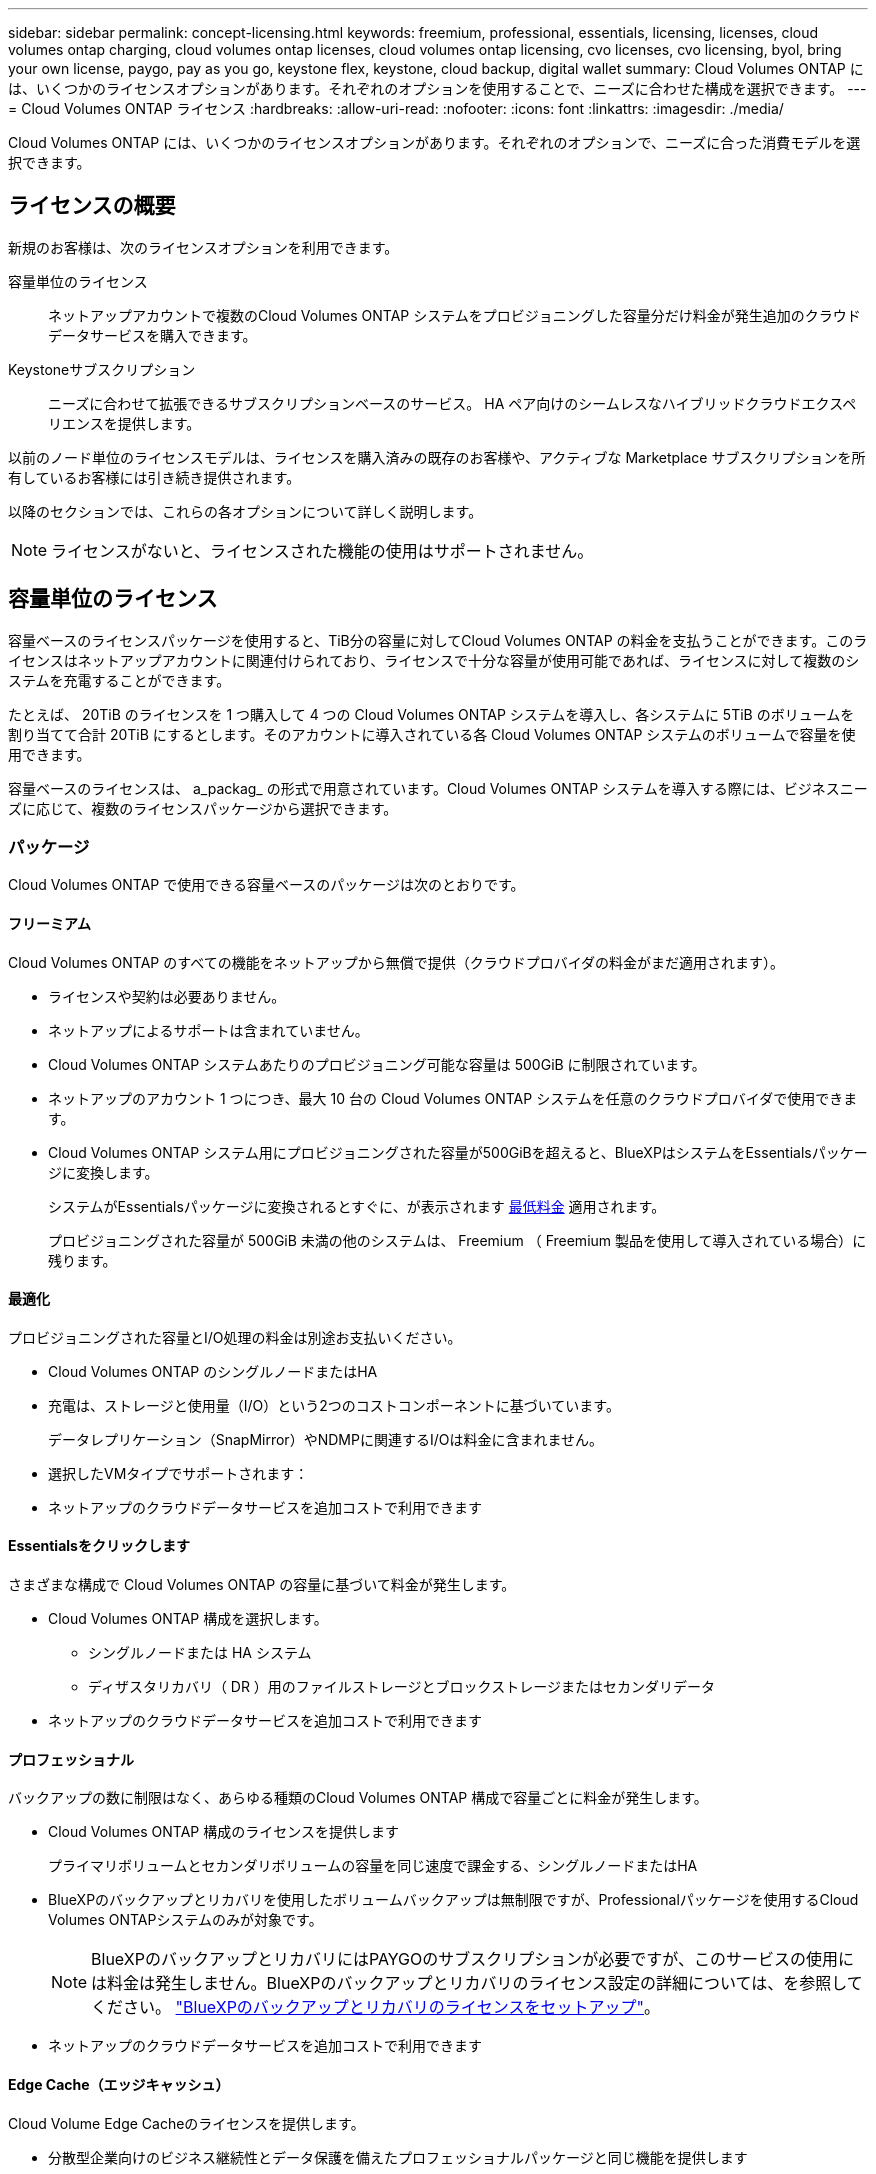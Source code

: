 ---
sidebar: sidebar 
permalink: concept-licensing.html 
keywords: freemium, professional, essentials, licensing, licenses, cloud volumes ontap charging, cloud volumes ontap licenses, cloud volumes ontap licensing, cvo licenses, cvo licensing, byol, bring your own license, paygo, pay as you go, keystone flex, keystone, cloud backup, digital wallet 
summary: Cloud Volumes ONTAP には、いくつかのライセンスオプションがあります。それぞれのオプションを使用することで、ニーズに合わせた構成を選択できます。 
---
= Cloud Volumes ONTAP ライセンス
:hardbreaks:
:allow-uri-read: 
:nofooter: 
:icons: font
:linkattrs: 
:imagesdir: ./media/


[role="lead"]
Cloud Volumes ONTAP には、いくつかのライセンスオプションがあります。それぞれのオプションで、ニーズに合った消費モデルを選択できます。



== ライセンスの概要

新規のお客様は、次のライセンスオプションを利用できます。

容量単位のライセンス:: ネットアップアカウントで複数のCloud Volumes ONTAP システムをプロビジョニングした容量分だけ料金が発生追加のクラウドデータサービスを購入できます。
Keystoneサブスクリプション:: ニーズに合わせて拡張できるサブスクリプションベースのサービス。 HA ペア向けのシームレスなハイブリッドクラウドエクスペリエンスを提供します。


以前のノード単位のライセンスモデルは、ライセンスを購入済みの既存のお客様や、アクティブな Marketplace サブスクリプションを所有しているお客様には引き続き提供されます。

以降のセクションでは、これらの各オプションについて詳しく説明します。


NOTE: ライセンスがないと、ライセンスされた機能の使用はサポートされません。



== 容量単位のライセンス

容量ベースのライセンスパッケージを使用すると、TiB分の容量に対してCloud Volumes ONTAP の料金を支払うことができます。このライセンスはネットアップアカウントに関連付けられており、ライセンスで十分な容量が使用可能であれば、ライセンスに対して複数のシステムを充電することができます。

たとえば、 20TiB のライセンスを 1 つ購入して 4 つの Cloud Volumes ONTAP システムを導入し、各システムに 5TiB のボリュームを割り当てて合計 20TiB にするとします。そのアカウントに導入されている各 Cloud Volumes ONTAP システムのボリュームで容量を使用できます。

容量ベースのライセンスは、 a_packag_ の形式で用意されています。Cloud Volumes ONTAP システムを導入する際には、ビジネスニーズに応じて、複数のライセンスパッケージから選択できます。



=== パッケージ

Cloud Volumes ONTAP で使用できる容量ベースのパッケージは次のとおりです。



==== フリーミアム

Cloud Volumes ONTAP のすべての機能をネットアップから無償で提供（クラウドプロバイダの料金がまだ適用されます）。

* ライセンスや契約は必要ありません。
* ネットアップによるサポートは含まれていません。
* Cloud Volumes ONTAP システムあたりのプロビジョニング可能な容量は 500GiB に制限されています。
* ネットアップのアカウント 1 つにつき、最大 10 台の Cloud Volumes ONTAP システムを任意のクラウドプロバイダで使用できます。
* Cloud Volumes ONTAP システム用にプロビジョニングされた容量が500GiBを超えると、BlueXPはシステムをEssentialsパッケージに変換します。
+
システムがEssentialsパッケージに変換されるとすぐに、が表示されます <<充電に関するメモ,最低料金>> 適用されます。

+
プロビジョニングされた容量が 500GiB 未満の他のシステムは、 Freemium （ Freemium 製品を使用して導入されている場合）に残ります。





==== 最適化

プロビジョニングされた容量とI/O処理の料金は別途お支払いください。

* Cloud Volumes ONTAP のシングルノードまたはHA
* 充電は、ストレージと使用量（I/O）という2つのコストコンポーネントに基づいています。
+
データレプリケーション（SnapMirror）やNDMPに関連するI/Oは料金に含まれません。



ifdef::azure[]

* Azure Marketplaceでは、従量課金制または年間契約として提供されています


endif::azure[]

ifdef::gcp[]

* Google Cloud Marketplaceでは、従量課金制サービスまたは年間契約として提供されます


endif::gcp[]

* 選択したVMタイプでサポートされます：


ifdef::azure[]

* Azureの場合：E4s_v3、E4ds_v4、DS4_v2、DS13_v2、E8s_v3、およびE8ds_v4


endif::azure[]

ifdef::gcp[]

* Google Cloudの場合：n2-standard-4、n2-standard-8


endif::gcp[]

* ネットアップのクラウドデータサービスを追加コストで利用できます




==== Essentialsをクリックします

さまざまな構成で Cloud Volumes ONTAP の容量に基づいて料金が発生します。

* Cloud Volumes ONTAP 構成を選択します。
+
** シングルノードまたは HA システム
** ディザスタリカバリ（ DR ）用のファイルストレージとブロックストレージまたはセカンダリデータ


* ネットアップのクラウドデータサービスを追加コストで利用できます




==== プロフェッショナル

バックアップの数に制限はなく、あらゆる種類のCloud Volumes ONTAP 構成で容量ごとに料金が発生します。

* Cloud Volumes ONTAP 構成のライセンスを提供します
+
プライマリボリュームとセカンダリボリュームの容量を同じ速度で課金する、シングルノードまたはHA

* BlueXPのバックアップとリカバリを使用したボリュームバックアップは無制限ですが、Professionalパッケージを使用するCloud Volumes ONTAPシステムのみが対象です。
+

NOTE: BlueXPのバックアップとリカバリにはPAYGOのサブスクリプションが必要ですが、このサービスの使用には料金は発生しません。BlueXPのバックアップとリカバリのライセンス設定の詳細については、を参照してください。 https://docs.netapp.com/us-en/bluexp-backup-recovery/task-licensing-cloud-backup.html["BlueXPのバックアップとリカバリのライセンスをセットアップ"^]。

* ネットアップのクラウドデータサービスを追加コストで利用できます




==== Edge Cache（エッジキャッシュ）

Cloud Volume Edge Cacheのライセンスを提供します。

* 分散型企業向けのビジネス継続性とデータ保護を備えたプロフェッショナルパッケージと同じ機能を提供します
* 設置面積の小さいWindows VMを使用して、各場所でインテリジェントなエッジキャッシングを実現します
* 3台のTiBを購入するごとに、1つのエッジノードを使用します


ifdef::azure[]

* Azure Marketplaceでは、従量課金制または年間契約として提供されています


endif::azure[]

ifdef::gcp[]

* Google Cloud Marketplaceでは、従量課金制サービスまたは年間契約として提供されます


endif::gcp[]

https://cloud.netapp.com/cloud-volumes-edge-cache["Cloud Volume Edgeキャッシュがビジネスにどのように役立つかをご確認ください"^]



=== 消費モデル

容量ベースのライセンスパッケージには、次の消費モデルがあります。

* * BYOL *：ネットアップから購入したライセンス。任意のクラウドプロバイダでCloud Volumes ONTAP を導入する際に使用できます。


ifdef::azure[]

+ OptimizedパッケージとEdge Cacheパッケージは、BYOLでは使用できません。

endif::azure[]

* * PAYGO *：クラウドプロバイダの市場から1時間ごとのサブスクリプション。
* * Annual *：クラウドプロバイダの市場から年間契約。


次の点に注意してください。

* ネットアップからライセンスを購入した場合（ BYOL ）は、クラウドプロバイダが提供する PAYGO のサブスクリプションも必要です。
+
ライセンスは常に最初に請求されますが、次の場合は、マーケットプレイスで 1 時間ごとの料金が請求されます。

+
** ライセンス容量を超えた場合
** ライセンスの期間が終了する場合


* 市場から年間契約を結んでいる場合、導入する Cloud Volumes ONTAP システムにはその契約が適用されます。BYOL と年間市場契約を組み合わせることはできません。
* 中国のリージョンでは、BYOLを使用するシングルノードシステムのみがサポートされます。




=== パッケージの変更

導入後、容量ベースのライセンスを使用するCloud Volumes ONTAP システムのパッケージを変更できます。たとえば、Essentialsパッケージを含むCloud Volumes ONTAP システムを導入した場合、ビジネスニーズの変化に応じて、そのシステムをProfessionalパッケージに変更できます。

link:task-manage-capacity-licenses.html["充電方法を変更する方法について説明します"]。



=== 価格設定

価格設定の詳細については、を参照してください https://cloud.netapp.com/pricing?hsCtaTracking=4f8b7b77-8f63-4b73-b5af-ee09eab4fbd6%7C5fefbc99-396c-4084-99e6-f1e22dc8ffe7["NetApp BlueXPのWebサイト"^]。



=== 無償トライアルを利用できます

30 日間の無償トライアルをクラウドプロバイダのマーケットプレイスで従量課金制サブスクリプションで利用できます。この無償トライアルには、Cloud Volumes ONTAP とBlueXPのバックアップとリカバリ機能が含まれています。トライアルは、市場で提供サービスに登録すると開始されます。

インスタンスや容量の制限はありません。Cloud Volumes ONTAP システムは必要な数だけ導入でき、必要な容量を30日間無償で割り当てることができます。無料トライアルは、30日後に1時間ごとの有料サブスクリプションに自動的に変換されます。

Cloud Volumes ONTAP のソフトウェアライセンス料金は1時間ごとに発生しませんが、クラウドプロバイダからインフラ料金が請求されます。


TIP: 無料トライアルが開始されたとき、7日間残っているとき、残りの1日があるときに、BlueXPに通知が届きます。例：image:screenshot-free-trial-notification.png["BlueXPインターフェイスでの通知のスクリーンショット。無料トライアルで残り7日間しか残っていないことを示しています。"]



=== サポートされている構成

容量ベースのライセンスパッケージは Cloud Volumes ONTAP 9.7 以降で利用できます。



=== 容量制限

このライセンスモデルでは、個々の Cloud Volumes ONTAP システムでディスクとオブジェクトストレージへの階層化によって、最大 2 PiB の容量をサポートします。

ライセンス自体にに関しては、最大容量制限はありません。



=== システムの最大数

容量単位のライセンスを使用する場合、Cloud Volumes ONTAP システムの最大数はネットアップアカウントあたり20個に制限されます。a_system_は、Cloud Volumes ONTAP HAペア、Cloud Volumes ONTAP シングルノードシステム、またはユーザが作成した追加のStorage VMです。デフォルトのStorage VMはカウントされません。これにより、環境 のすべてのライセンスモデルが制限されます。

たとえば、次の3つの作業環境があるとします。

* 1つのStorage VMを含むシングルノードのCloud Volumes ONTAP システム（Cloud Volumes ONTAP の導入時に作成されるデフォルトのStorage VM）
+
この作業環境は1つのシステムとしてカウントされます。

* 2つのStorage VMを含むシングルノードのCloud Volumes ONTAP システム（デフォルトのStorage VMと、作成した追加のStorage VM 1台）
+
この作業環境は、シングルノードシステム用と追加のStorage VM用の2つのシステムとしてカウントされます。

* 3つのStorage VMを含むCloud Volumes ONTAP HAペア（デフォルトのStorage VMと、作成した追加のStorage VM 2つ）
+
この作業環境は、HAペア用と追加のStorage VM用の2つという3つのシステムとしてカウントされます。



合計6つのシステムです。その後、アカウントに14台のシステムを追加するためのスペースを確保します。

20台以上のシステムを必要とする大規模な導入環境の場合は、アカウント担当者または営業チームにお問い合わせください。

https://docs.netapp.com/us-en/bluexp-setup-admin/concept-netapp-accounts.html["ネットアップアカウントの詳細については、こちらをご覧ください"^]。



=== 充電に関するメモ

以下の詳細は、課金が容量ベースのライセンスとどのように連携するかを理解するのに役立ちます。



==== 最低料金

プライマリ（読み取り/書き込み）ボリュームが1つ以上あるStorage VMをデータ提供する場合は、最小4TiBの料金が発生します。プライマリボリュームの合計が4TiBを下回った場合、BlueXPはそのStorage VMに4TiBの最小料金を適用します。

まだボリュームをプロビジョニングしていない場合は、最小料金は適用されません。

Essentialsパッケージの場合、4TiBの最小容量料金は、セカンダリ（データ保護）ボリュームのみを含むStorage VMには適用されません。たとえば、1TiBのセカンダリデータが格納されたStorage VMがある場合、その1TiBのデータに対してのみ課金されます。Essentials以外のパッケージタイプ（Optimized、Professional、Edge Cache）では、ボリュームタイプに関係なく、最小容量4TiBが適用されます。



==== 年齢が高すぎます

BYOL の容量を超えた場合やライセンスの有効期限が切れた場合は、マーケットプレイスのサブスクリプションに基づいて 1 時間あたりの料金が高すぎることを意味します。



==== Essentials パッケージ

Essentialsパッケージでは、導入タイプ（HAまたはシングルノード）とボリュームタイプ（プライマリまたはセカンダリ）ごとに課金されます。たとえば、_Essentials HA_に は、_Essentials Secondary HA_と は異なる価格が設定されています。

Essentialsライセンスをネットアップから購入した場合（BYOL）、その導入環境およびボリュームタイプでライセンスされている容量を超えた場合、BlueXPデジタルウォレットは、より高い価格のEssentialsライセンス（お持ちの場合）に対して追加料金を請求します。これは、市場に課金する前に、前払い済みの容量として購入済みの使用可能容量を最初に使用するためです。市場に課金することで、月額料金が加算されます。

次に例を示します。Essentialsパッケージには、次のライセンスがあるとします。

* 500TiBのコミット済み容量を含む500TiBのセカンダリHA_License
* 100TiBのコミット済み容量のみを含む500TiB _ Essentialsシングルノードライセンス


セカンダリボリュームを含むHAペアにはもう1つの50TiBがプロビジョニングされます。BlueXPデジタルウォレットは、その50TiBをPAYGOに課金する代わりに、_Essentials Single Node_licenseに対して50TiBの超過料金を請求します。このライセンスは_Essentials Secondary HA_より も価格が高くなりますが、PAYGOの価格よりも安いです。

BlueXPデジタルウォレットでは、_Essentials Single Node_licenseに対して請求される50TiBが表示されます。



==== Storage VMs

* データ提供用の Storage VM （ SVM ）を追加する場合、追加のライセンスコストは発生しませんが、データ提供用 SVM ごとの容量は 4TiB になります。
* ディザスタリカバリ用 SVM は、プロビジョニングされた容量に基づいて料金が発生します。




==== HA ペア

HA ペアの場合、ノードのプロビジョニング済み容量に対してのみ料金が発生します。パートナーノードに同期ミラーリングされるデータには料金は発生しません。



==== FlexCloneボリュームとFlexCache ボリューム

* FlexClone ボリュームで使用される容量に対する料金は発生しません。
* ソースおよびデスティネーションの FlexCache ボリュームはプライマリデータとみなされ、プロビジョニング済みスペースに基づいて料金が発生します。




=== 開始方法

容量単位のライセンスの取得方法については、以下をご覧ください。

ifdef::aws[]

* link:task-set-up-licensing-aws.html["AWSでCloud Volumes ONTAP のライセンスを設定"]


endif::aws[]

ifdef::azure[]

* link:task-set-up-licensing-azure.html["AzureでCloud Volumes ONTAP のライセンスをセットアップする"]


endif::azure[]

ifdef::gcp[]

* link:task-set-up-licensing-google.html["Google CloudでCloud Volumes ONTAP のライセンスを設定します"]


endif::gcp[]



== Keystoneサブスクリプション

成長に合わせて拡張できるサブスクリプションベースのサービス。運用コストの消費モデルを希望するお客様に、設備投資やリースを先行するお客様にシームレスなハイブリッドクラウドエクスペリエンスを提供します。

課金は、Keystoneサブスクリプションに含まれる1つ以上のCloud Volumes ONTAP HAペアのコミット済み容量に基づいて行われます。

各ボリュームのプロビジョニング済み容量は集計され、Keystoneサブスクリプションのコミット済み容量と定期的に比較されます。超過した容量はKeystoneサブスクリプションのバーストとして課金されます。

link:https://docs.netapp.com/us-en/keystone-staas/index.html["NetApp Keystoneの詳細については、こちらをご覧ください"^]。



=== サポートされている構成

KeystoneサブスクリプションはHAペアでサポートされます。現時点では、このライセンスオプションはシングルノードシステムではサポートされていません。



=== 容量制限

個々の Cloud Volumes ONTAP システムでは、ディスクとオブジェクトストレージへの階層化によって、最大 2 PiB の容量をサポートしています。



=== 開始方法

Keystoneサブスクリプションの利用を開始する方法をご確認ください。

ifdef::aws[]

* link:task-set-up-licensing-aws.html["AWSでCloud Volumes ONTAP のライセンスを設定"]


endif::aws[]

ifdef::azure[]

* link:task-set-up-licensing-azure.html["AzureでCloud Volumes ONTAP のライセンスをセットアップする"]


endif::azure[]

ifdef::gcp[]

* link:task-set-up-licensing-google.html["Google CloudでCloud Volumes ONTAP のライセンスを設定します"]


endif::gcp[]



== ノードベースのライセンス

ノードベースのライセンスは、 Cloud Volumes ONTAP のライセンスをノード単位で付与することが可能になった旧世代のライセンスモデルです。このライセンスモデルは、新規のお客様にはご利用いただけません。また、無償トライアルもご利用いただけません。ノード単位の充電は、前述のキャパシティ単位の充電方法に置き換えられました。

既存のお客様は、ノードベースのライセンスを引き続き利用できます。

* アクティブなライセンスがある場合は、 BYOL をライセンスの更新のみに使用できます。
* 有効なマーケットプレイスサブスクリプションをお持ちの場合は、そのサブスクリプションを通じて引き続き課金をご利用いただけます。




== ライセンスの変換

既存の Cloud Volumes ONTAP システムを別のライセンス方式に変換することはできません。現在のライセンス方式は、容量単位のライセンス、Keystoneサブスクリプション、ノード単位のライセンスの3つです。たとえば、システムをノードベースのライセンスから容量ベースのライセンスに変換することはできません（逆の場合も同様）。

別のライセンス方式に移行する場合は、ライセンスを購入し、そのライセンスを使用して新しい Cloud Volumes ONTAP システムを導入してから、その新しいシステムにデータをレプリケートできます。

システムをPAYGOからノード単位のライセンスからBYOLへ（逆も同様）に変換することはサポートされていません。新しいシステムを導入し、そのシステムにデータをレプリケートする必要があります。 link:task-manage-node-licenses.html["PAYGOとBYOLの違いを解説します"]。

